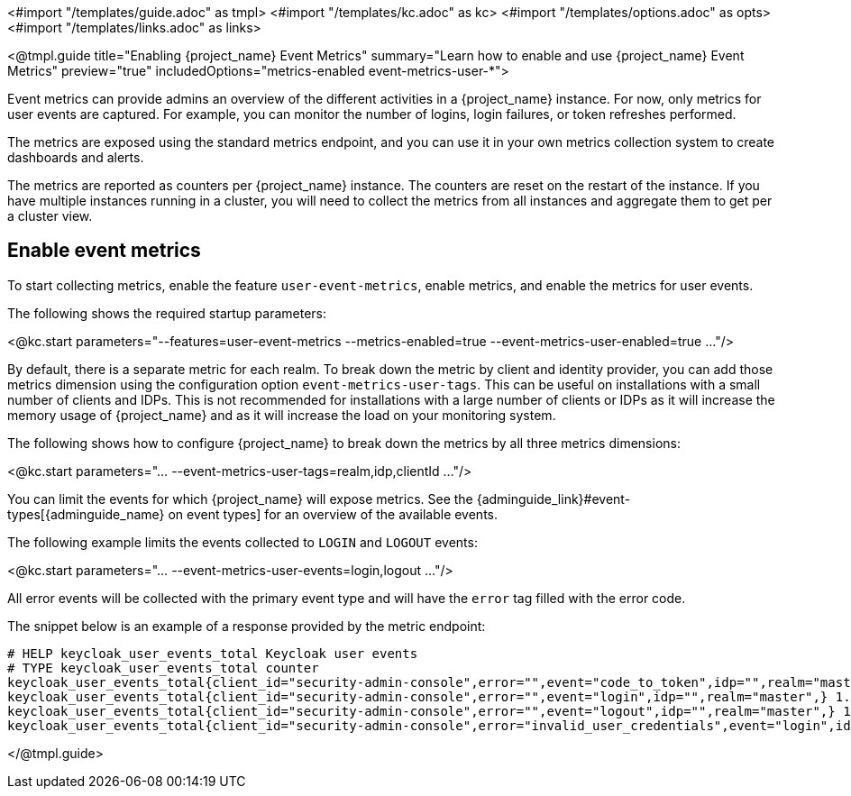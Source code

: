 <#import "/templates/guide.adoc" as tmpl>
<#import "/templates/kc.adoc" as kc>
<#import "/templates/options.adoc" as opts>
<#import "/templates/links.adoc" as links>

<@tmpl.guide
title="Enabling {project_name} Event Metrics"
summary="Learn how to enable and use {project_name} Event Metrics"
preview="true"
includedOptions="metrics-enabled event-metrics-user-*">

Event metrics can provide admins an overview of the different activities in a {project_name} instance.
For now, only metrics for user events are captured.
For example, you can monitor the number of logins, login failures, or token refreshes performed.

The metrics are exposed using the standard metrics endpoint, and you can use it in your own metrics collection system to create dashboards and alerts.

The metrics are reported as counters per {project_name} instance.
The counters are reset on the restart of the instance.
If you have multiple instances running in a cluster, you will need to collect the metrics from all instances and aggregate them to get per a cluster view.

== Enable event metrics

To start collecting metrics, enable the feature `user-event-metrics`, enable metrics, and enable the metrics for user events.

The following shows the required startup parameters:

<@kc.start parameters="--features=user-event-metrics --metrics-enabled=true --event-metrics-user-enabled=true ..."/>

By default, there is a separate metric for each realm.
To break down the metric by client and identity provider, you can add those metrics dimension using the configuration option `event-metrics-user-tags`.
This can be useful on installations with a small number of clients and IDPs.
This is not recommended for installations with a large number of clients or IDPs as it will increase the memory usage of {project_name} and as it will increase the load on your monitoring system.

The following shows how to configure {project_name} to break down the metrics by all three metrics dimensions:

<@kc.start parameters="... --event-metrics-user-tags=realm,idp,clientId ..."/>

You can limit the events for which {project_name} will expose metrics.
See the {adminguide_link}#event-types[{adminguide_name} on event types] for an overview of the available events.

The following example limits the events collected to `LOGIN` and `LOGOUT` events:

<@kc.start parameters="... --event-metrics-user-events=login,logout ..."/>

All error events will be collected with the primary event type and will have the `error` tag filled with the error code.

The snippet below is an example of a response provided by the metric endpoint:

[source]
----
# HELP keycloak_user_events_total Keycloak user events
# TYPE keycloak_user_events_total counter
keycloak_user_events_total{client_id="security-admin-console",error="",event="code_to_token",idp="",realm="master",} 1.0
keycloak_user_events_total{client_id="security-admin-console",error="",event="login",idp="",realm="master",} 1.0
keycloak_user_events_total{client_id="security-admin-console",error="",event="logout",idp="",realm="master",} 1.0
keycloak_user_events_total{client_id="security-admin-console",error="invalid_user_credentials",event="login",idp="",realm="master",} 1.0
----


</@tmpl.guide>

